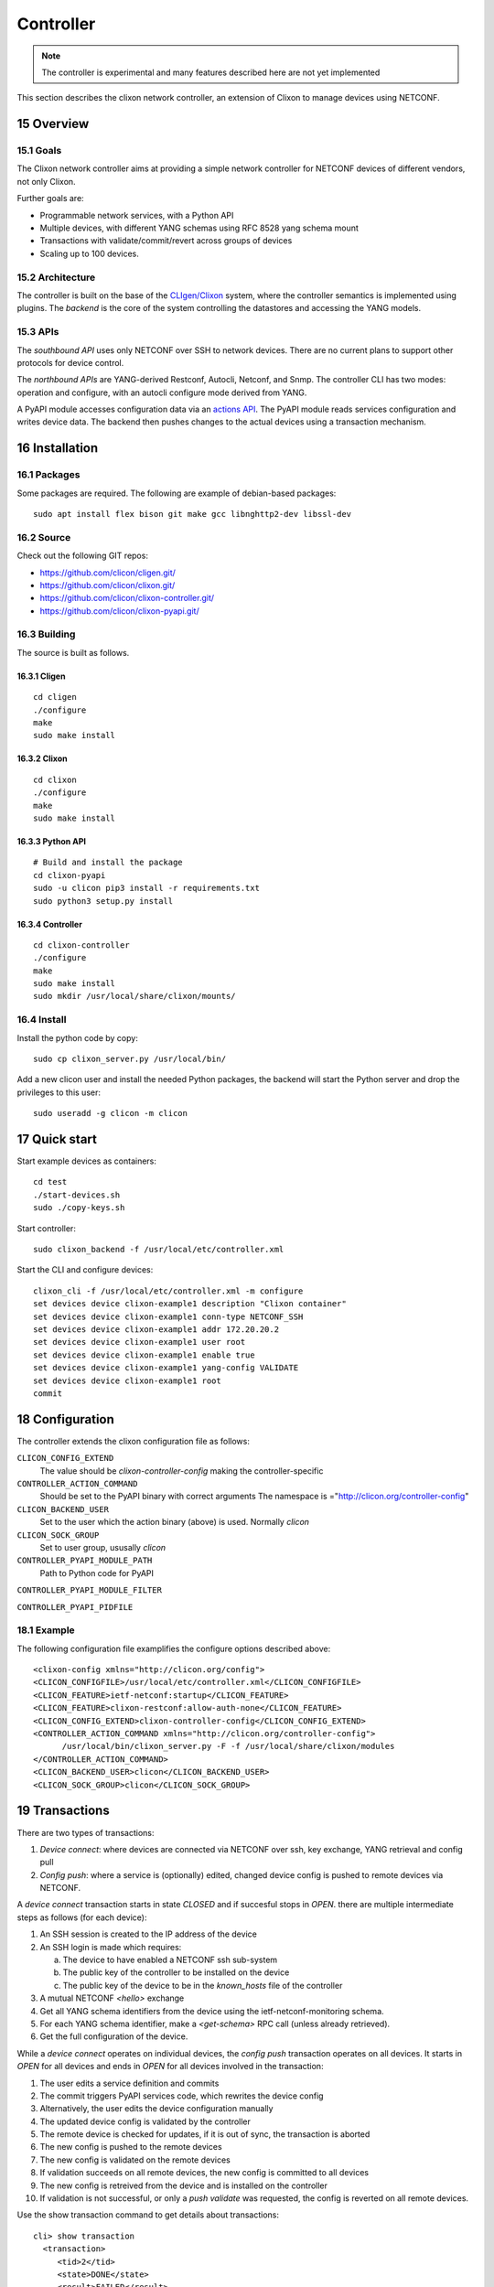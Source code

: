 .. _clixon_controller:
.. sectnum::
   :start: 15
   :depth: 3

**********
Controller
**********

.. note::
          The controller is experimental and many features described here are not yet implemented

This section describes the clixon network controller, an extension of
Clixon to manage devices using NETCONF.

Overview
========

Goals
-----
The Clixon network controller aims at providing a simple
network controller for NETCONF devices of different vendors, not only Clixon.

Further goals are:

- Programmable network services, with a Python API
- Multiple devices, with different YANG schemas using RFC 8528 yang schema mount
- Transactions with validate/commit/revert across groups of devices
- Scaling up to 100 devices.

Architecture
------------
.. image:: controller.jpg
   :width: 100%

The controller is built on the base of the `CLIgen/Clixon <https://clicon.org>`_ system, where
the controller semantics is implemented using plugins. The `backend`
is the core of the system controlling the datastores and accessing the
YANG models.

APIs
----
The `southbound API` uses only NETCONF over SSH to network
devices. There are no current plans to support other protocols for
device control.

The `northbound APIs` are YANG-derived Restconf, Autocli, Netconf, and
Snmp.  The controller CLI has two modes: operation and configure, with
an autocli configure mode derived from YANG.

A PyAPI module accesses configuration data via an `actions API`_. The
PyAPI module reads services configuration and writes device data. The
backend then pushes changes to the actual devices using a transaction
mechanism.

Installation
============
Packages
--------
Some packages are required. The following are example of debian-based packages::
  
  sudo apt install flex bison git make gcc libnghttp2-dev libssl-dev

  
Source
------
Check out the following GIT repos:

- `<https://github.com/clicon/cligen.git/>`_
- `<https://github.com/clicon/clixon.git/>`_
- `<https://github.com/clicon/clixon-controller.git/>`_
- `<https://github.com/clicon/clixon-pyapi.git/>`_

Building
--------
The source is built as follows.

Cligen
^^^^^^
::

  cd cligen
  ./configure
  make
  sudo make install

Clixon
^^^^^^
::
   
  cd clixon
  ./configure
  make
  sudo make install

Python API
^^^^^^^^^^
::

  # Build and install the package
  cd clixon-pyapi
  sudo -u clicon pip3 install -r requirements.txt
  sudo python3 setup.py install
  
Controller
^^^^^^^^^^
::
   
  cd clixon-controller
  ./configure
  make
  sudo make install
  sudo mkdir /usr/local/share/clixon/mounts/


Install
-------
Install the python code by copy::

  sudo cp clixon_server.py /usr/local/bin/

Add a new clicon user and install the needed Python packages,
the backend will start the Python server and drop the privileges
to this user::

  sudo useradd -g clicon -m clicon

Quick start
===========
Start example devices as containers::

  cd test
  ./start-devices.sh
  sudo ./copy-keys.sh

Start controller::

  sudo clixon_backend -f /usr/local/etc/controller.xml

Start the CLI and configure devices::

  clixon_cli -f /usr/local/etc/controller.xml -m configure
  set devices device clixon-example1 description "Clixon container"
  set devices device clixon-example1 conn-type NETCONF_SSH
  set devices device clixon-example1 addr 172.20.20.2
  set devices device clixon-example1 user root
  set devices device clixon-example1 enable true
  set devices device clixon-example1 yang-config VALIDATE
  set devices device clixon-example1 root
  commit

Configuration
=============
The controller extends the clixon configuration file as follows:

``CLICON_CONFIG_EXTEND``
   The value should be `clixon-controller-config` making the controller-specific 

``CONTROLLER_ACTION_COMMAND``
   Should be set to the PyAPI binary with correct arguments
   The namespace is ="http://clicon.org/controller-config"

``CLICON_BACKEND_USER``
   Set to the user which the action binary (above) is used. Normally `clicon`

``CLICON_SOCK_GROUP``   
   Set to user group, ususally `clicon`

``CONTROLLER_PYAPI_MODULE_PATH``
   Path to Python code for PyAPI
   
``CONTROLLER_PYAPI_MODULE_FILTER``

``CONTROLLER_PYAPI_PIDFILE``
   
Example
-------
The following configuration file examplifies the configure options described above::

  <clixon-config xmlns="http://clicon.org/config">
  <CLICON_CONFIGFILE>/usr/local/etc/controller.xml</CLICON_CONFIGFILE>
  <CLICON_FEATURE>ietf-netconf:startup</CLICON_FEATURE>
  <CLICON_FEATURE>clixon-restconf:allow-auth-none</CLICON_FEATURE>
  <CLICON_CONFIG_EXTEND>clixon-controller-config</CLICON_CONFIG_EXTEND>
  <CONTROLLER_ACTION_COMMAND xmlns="http://clicon.org/controller-config">
        /usr/local/bin/clixon_server.py -F -f /usr/local/share/clixon/modules
  </CONTROLLER_ACTION_COMMAND>
  <CLICON_BACKEND_USER>clicon</CLICON_BACKEND_USER>
  <CLICON_SOCK_GROUP>clicon</CLICON_SOCK_GROUP>

Transactions
============
.. image:: transaction.jpg
   :width: 100%

There are two types of transactions:

1. `Device connect`: where devices are connected via NETCONF over ssh, key exchange, YANG retrieval and config pull
2. `Config push`: where a service is (optionally) edited, changed device config is pushed to remote devices via NETCONF.

A `device connect` transaction starts in state `CLOSED` and if succesful stops in `OPEN`. there are multiple intermediate steps as follows (for each device):

1. An SSH session is created to the IP address of the device
2. An SSH login is made which requires:

   a) The device to have enabled a NETCONF ssh sub-system
   b) The public key of the controller to be installed on the device
   c) The public key of the device to be in the `known_hosts` file of the controller
3. A mutual NETCONF `<hello>` exchange
4. Get all YANG schema identifiers from the device using the ietf-netconf-monitoring schema.
5. For each YANG schema identifier, make a `<get-schema>` RPC call (unless already retrieved).
6. Get the full configuration of the device.

While a `device connect` operates on individual devices, the `config push` transaction operates on all devices. It starts in `OPEN` for all devices and ends in `OPEN` for all devices involved in the transaction:

1. The user edits a service definition and commits
2. The commit triggers PyAPI services code, which rewrites the device config
3. Alternatively, the user edits the device configuration manually
4. The updated device config is validated by the controller
5. The remote device is checked for updates, if it is out of sync, the transaction is aborted
6. The new config is pushed to the remote devices
7. The new config is validated on the remote devices
8. If validation succeeds on all remote devices, the new config is committed to all devices
9. The new config is retreived from the device and is installed on the controller
10. If validation is not successful, or only a `push validate` was requested, the config is reverted on all remote devices.

Use the show transaction command to get details about transactions::

   cli> show transaction
     <transaction>
        <tid>2</tid>
        <state>DONE</state>
        <result>FAILED</result>
        <description>pull</description>
        <origin>example1</origin>
        <reason>validation failed</reason>
        <timestamp>2023-03-27T18:41:59.031690Z</timestamp>
     </transaction>


YANG
====
The clixon-controller YANG has the following structure::

   module: clixon-controller
     +--rw processes
     |   +--rw services
     |     +--rw enabled                boolean
     +--rw services
     |   +--rw properties
     +--rw devices
     |   +--rw device-timeout         uint32
     |   +--rw device-group* [name]
     |   | +--rw name                 string
     |   +--rw device* [name]
     |     +--rw name                 string
     |     +--rw description?         string
     |     +--rw enabled?             boolean
     |     +--rw conn-type            connection-type
     |     +--rw user?                string
     |     +--rw addr?                string
     |     +--rw yang-config?         yang-config
     |     +--rw capabilities
     |     | +--rw capability*        string
     |     +--ro conn-state-timestamp yang:date-and-time
     |     +--ro sync-timestamp       yang:date-and-time
     |     +--ro logmsg               string
     |     +--rw config
     +--ro transactions
         +--ro transaction* [tid]
           +--ro tid                  uint64
     notifications:
       +---n services-commit
       +---n controller-transaction
     rpcs:
         +--config-pull
         +--controller-commit
         +--connection-change
         +--get-device-config
         +--transaction-error
         +--transaction-actions-done
         +--datastore-diff
  
The services section contains user-defined services not provided by
the controller.  A user adds services definitions using YANG `augment`. For example::

    import clixon-controller { prefix ctrl; }
    augment "/ctrl:services" {
        list myservice {
            ...

CLI
===
This section desribes the CLI commands of the Clixon controller. A simple example is used to illustrate concepts.

Modes
-----
The CLI has two modes: operational and configure. The top-levels are as follows::
   
  > clixon_cli
  cli> ?
    configure             Change to configure mode
    connection            Reconnect one or several devices in closed state
    debug                 Debugging parts of the system
    exit                  Quit
    pull                  sync config from one or multiple devices
    push                  sync config to one or multiple devices
    quit                  Quit
    save                  Save running configuration to XML file
    services              Services operation
    shell                 System command
    show                  Show a particular state of the system   

  cli> configure 
  cli[/]# set ?
    devices               Device configurations
    services              Placeholder for services                                                       
  cli[/]#


Devices
-------
Devices contain information about how to access the device (meta-data) as well as a copy of the remote device configuration.

Device meta-data
^^^^^^^^^^^^^^^^
Devices contain information about how to access the device (meta-data) as well as a copy of the remote device configuration::

   device clixon-example1 {
      description "Clixon example container";
      enabled true;
      conn-type NETCONF_SSH;
      user admin;
      addr 172.17.0.3;
      yang-config VALIDATE;
      config {
         # copy of remote device config
      }
   }

  
Device naming
^^^^^^^^^^^^^
A device has a name which can be used to select it::

   device example1

Wild-cards (globbing) can be used to select multiple devices::

   device example*

Further, device-groups can be configured and accessed as a single entity(NB: device-groups are currently not implemented)::
  
   device-group all-examples
  
In the forthcoming sections, selecting `<devices>` means any of the methods described here.

Device config
^^^^^^^^^^^^^
The controller manipulates device configuration, according to YANG models downloaded from the device at start time. A very simple device configuration data example is::

   interfaces {
     interface eth0;
     interface enp0s3;
   }

Device state
^^^^^^^^^^^^
Examine device connection state using the show command::

   cli> show devices
   Name                    State      Time                   Logmsg                        
   =======================================================================================
   example1                OPEN       2023-04-14T07:02:07    
   example2                CLOSED     2023-04-14T07:08:06    Remote socket endpoint closed

There is also a detailed variant of the command with more information in XML::

   olof@zoomie> show devices detail 
   <devices xmlns="http://clicon.org/controller">
     <device>
       <name>example1</name>
       <description>Example container</description>
       <enabled>true</enabled>
       ...
  
(Re)connecting
^^^^^^^^^^^^^^
When adding and enabling one a new device (or several), the user needs to explicitly connect::

   cli> connection <devices> connect
   
The "connection" command can also be used to close, open or reconnect devices::

   cli> connection <devices> reconnect


Syncing from devices
--------------------
pull
^^^^
Pull fetches the configuration from remote devices and replaces any existing device config::

   cli> pull <devices>

The synced configuration is saved in the controller and can be used for diffs etc.


pull merge
^^^^^^^^^^
::
   
   cli> pull <devices> merge
   
This command fetches the remote device configuration and merges with the
local device configuration. use this command with care.

Services
--------
Network services are used to generate device configs.

Service process 
^^^^^^^^^^^^^^^^
To run services, the PyAPI service process must be enabled::

  cli# set services enabled true
  cli# commit local

To view or change the status of the service daemon::

  cli> service process ?
    restart
    start
    status
    stop
  
Example
^^^^^^^
An example service could be::

  cli> set service test 1 e* 1400

which adds MTU `1400` to all interfaces in the device config::

  interfaces {
    interface eth0{
      mtu 1400;
    }
    interface enp0s3{
      mtu 1400;
    }
  }

Service scripts are written in Python using the PyAPI, and are triggered by commit commands.

You can also trigger service scripts as follows::

  cli# services reapply

Editing
-------
Editing can be made by modifying services::

    cli# set services test 2 eth* 1500

Editing changes the controller candidate, changes can be viewed with::

   cli# show compare 
        services {
   +       test 2 {
   +          name eth*;
   +          mtu 1500;
   +       }
        }

Editing devices
^^^^^^^^^^^^^^^
Device configurations can also be directly edited::  

   cli# set devices device example1 config interfaces interface eth0 mtu 1500
       
Show and editinf commands can be made on multiple devices at once using "glob" patterns::

   cli> show config xml devices device example* config interfaces interface eth0
   example1:
   <interface>
      <name>eth0</name>
      <mtu>1500</mtu>
   </interface>
   example2:
   <interface>
      <name>eth0</name>
      <mtu>1500</mtu>
   </interface>

Modifications using set, merge and delete can also be applied on multiple devices::

   cli# set devices device example* config interfaces interface eth0 mtu 9600
   cli#

Commits
-------

commit diff
^^^^^^^^^^^
Assuming a service has changed as shown in the previous secion, the
`commit diff` command shows the result of running the service
scripts modifying the device configs, but with no commits actually done::

   cli# commit diff
        services {
   +       test 2 {
   +          name eth*;
   +          add 1500;
   +       }
        }
        devices {
           device example1 {
              config {
                 interfaces {
                    interface eth0 {
   -                   mtu 1400;
   +                   mtu 1500;
                    }
                 }
              }
           }
           device example33 {
              config {
                 interfaces {
                    interface eth3 {
   -                   mtu 1400;
   +                   mtu 1500;
                    }
                 }
              }
           }
        }

Commit push
^^^^^^^^^^^
The changes can now be pushed and committed to the devices::

   cli# commit push  

If there are no services, changes will be pushed and committed without invoking any service handlers.

If the commit fails for any reason, the error is printed and the changes remain as prior to the commit call::
   
   cli# commit push
   Failed: device example1 validation failed
   Failed: device example2 out-of-sync

A non-recoverable error that requires manual intervention is shown as::

   cli# commit push
   Non-recoverable error: device example2: remote peer disconnected
   
One can also choose to not push the changes to the remote devices::

   cli# commit local

To validate the configuration on the remote devices, use the following command::

   cli# validate push

If you want to rollback the current edits, use discard::

   cli# discard

Compare and check
-----------------
The "show compare" command shows the difference between candidate and running, ie not committed changes.
A variant is the following that compares with the actual remote config::

   cli> show devices <devices> diff

This is acheived by making a "transient" pull that does not replace the local device config.

Further, the following command checks whether devices are is out-of-sync::

   cli> show devices <devices> check
   Failed: device example2 is out-of-sync

Out-of-sync means that a change in the remote device config has been made, such as a manual edit, since the last "pull".
You can resolve an out-of-sync state with the "pull" command.

Push
----
There are also explicit sync commands that are implicitly made in
`commit push`. Explicit pushes may be necessary if local commits are
made (eg `commit local`) which needs an explicit push. Or if a new device has been off-line::

     cli> push <devices>

Push the configuration to the devices, validate it and then revert::

     cli> push <devices> validate 

            
Actions API
===========
The controller provides an `actions API` which is a YANG-defined protocol for external action handlers, including the `PyAPI`.

The backend implements a tagging mechanism to keep track of what parts
of the configuration tree were created by which services.  In this
way, reference counts are maintained so that objects can be removed in
a correct way if multiple services create the same object.

There are some restrictions on the current actions API:

1. Only a single action handler is supported, which means that a single action handler handles all services.
2. The algorithm is not hierarchical, that is, if there is a tag on a device object, tags on children are not considered
3. No persistence: if the backend is restarted, tags are lost.


Service instance
----------------
A service extends the controller yang as described in the `YANG`_ section. For example, a service `ssh-users` may augment the original as follows::

   augment "/ctrl:services" {
      list ssh-users {   // YANG list
         key group;      // Single key
         leaf group {
            type string;
	 }
         list username {
            key name;
            leaf name{
               type string;
            }
            leaf ssh-key {
               type string;
            }
         }
      }
   }

The service must be on the following form:

1. The top-level is a YANG list (eg `ssh-users` above)
2. The list has a single key (eg `group` above)

The rest of the augmented service can have any form (eg `list username` above).
   
.. note::
        An augmented service must start with a YANG list with a single key

An example service XML for `ssh-users` is::

   <services xmlns="http://clicon.org/controller">
     <ssh-users xmlns="urn:example:test">
        <group>ops</group>
        <username>
           <name>eric</name>
           <ssh-key>ssh-rsa AAA...</ssh-key>
        </username>
        <username>
           <name>alice</name>
           <ssh-key>ssh-rsa AAA...</ssh-key>
        </username>
     </ssh-users>
     <ssh-users xmlns="urn:example:test">
        <group>devs</group>
        <username>
           <name>kim</name>
           <ssh-key>ssh-rsa AAA...</ssh-key>
        </username>
        <username>
           <name>alice</name>
           <ssh-key>ssh-rsa AAA...</ssh-key>
        </username>
     </ssh-users>
   </services>

The actions protocol defines a service instances as::

  <list>  |  <list>[<key>='<value>']

From the example YANG above, examples of service instances of `ssh-users` are::

  ssh-users
  ssh-users[group='ops']
  ssh-users[group='devs']

where the first identifies all `ssh-users` instances and the other two
identifies the specific instances given above

Device config
-------------
The service definition is input to changing the device config, where the actual change is made by
Python code in the PyAPI.

A device configuration could be as follows (inspired by openconfig)::

  container users {
     description "Enclosing container list of local users";
     list user {
        key "username";
        description "List of local users on the system";
        leaf username {
            type string;
            description "Assigned username for this user";
        }
        leaf ssh-key {
            type string;
            description "SSH public key for the user (RSA or DSA)";
        }
     }
  }

Tags
----
An action handler tags device configuration objects it creates with the name of the service instances
using the `cl:creator` YANG extension.  This is used to track which instance created
an object and acts as a reference count when removing objects.  An object may have several tags if it is created by more than one service instance.

In the following example, three device objects are tagged with service instances in one device, as follows:

.. table:: `Device A with service-instance tags`
   :widths: auto
   :align: left

   =============  =======================
   Device object  Service-instance
   =============  =======================
   eric           ssh-users[group='ops']
   alice          ssh-users[group='devs']
   kim            ssh-users[group='ops'],
                  ssh-users[group='devs']
   =============  =======================

where device objects `eric` and `alice` are created by service instance `ops` (more precisely `ssh-users[group='ops']`) and `devs` respectively, and `kim` is created by both.

Suppose that service instance `ops` is deleted, then all device objects tagged with `ops` are deleted:

.. table:: `Device A after removal of ops`
   :widths: auto
   :align: left
            
   =============  =======================
   Device object  Service-instance
   =============  =======================
   alice          ssh-users[group='devs']
   kim            ssh-users[group='devs']
   =============  =======================

Note that `kim` still remains since it was created by both ops and devs.

Note also that this example only considers a single device `A`. In reality there are many more devices.

Example python
--------------
An example PyAPI script takes the service ssh-users definition and creates users on the actual devices, for example::

    for instance in root.services.users:
        for user in instance.username:
            username = ssh-users.name.cdata
            ssh_key = ssh-users.ssh_key.cdata
            for device in root.devices.device:
                new_user = Element("user",
                                   attributes={
                                       "cl:creator": "users",
                                       "nc:operation": "merge",
                                       "xmlns:cl": "http://clicon.org/lib"})
                new_user.create("name", cdata=username)
                new_user.create("authentication")
                new_user.authentication.create("ssh-rsa")
                new_user.authentication.ssh_rsa.create("name", cdata=ssh_key)
                device.config.configuration.system.login.add(new_user)


Algorithm
---------
The algorithm for managing device objects using tags is as follows. Consider a commit operation where some services have changed by adding, deleting or modifying service -instances:

  1. The controller makes a diff of the candidate and running datastore and identifies all changed services-instances
  2. For all changed service-instances S:
    
    - For all device nodes D tagged with that service-instance tag:

      - If S is the only tag, delete D
      - Otherwise, delete the tag, but keep D

  3. The controller sends a notification to the PYAPI including a list of modified service-instances S
  4. The PyAPI creates device objects based on the service instances S, merges with the datastore and commits
  5. The controller makes a diff between the modified datastore and running and pushes to the devices

The algorithm is stateless in the sense that the PyAPI recreates all
objects of the modified service-instances. If a device object is not
created, it is considered as deleted by the controller. Keeping track
of deleted or changed service-instances is done only by the
controller.
     
Protocol
--------
The following diagram shows an overview of the action protocol::

     Backend                           Action handler
        |                                  |
        + <--- <create-subscription> ---   +
        |                                  |
        +  --- <services-commit> --->      +
        |                                  |
        + <---   <edit-config>   ---       +
        |            ...                   |
        + <---   <edit-config>   ---       +
        |                                  |
        + <---  <trans-actions-done> ---   +
        |                                  |
        |          (wait)                  |
        +  --- <services-commit> --->      +
        |            ...                   |           
           
where each message will be described in the following text.
        
Registration
^^^^^^^^^^^^
An action handler registers subscriptions of service commits by using RFC 5277
notification streams::

    <create-subscription>
       <stream>service-commit</stream>
    </create-subscription>

Notification
^^^^^^^^^^^^
Thereafter, controller notifications of type `service-commit` are sent
from the backend to the action handler every time a
`controller-commit` RPC is initiated with an `action` component. This
is typically done when CLI commands `commit push`, `commit diff` and
others are made.

An example of a `service-commit` notification is the following::

    <services-commit>
       <tid>42</tid>
       <source>candidate</source>
       <target>actions</target>
       <service>ssh-users[group='ops']</service>
       <service>ssh-users[group='devs']</service>
    </services-commit>

In the example above, the transaction-id is `42` and the services definitions are read from
the `candidate` datastore. Updated device edits are written to the `actions` datastore.

The notification also informs the action server that two service instances have changed.

A special case is if `no` service-instance entries are present. If so, it means
`all` services in the configuration should be re-applied.


Editing
^^^^^^^
In the following example, the PyAPI adds an object in the device configuration tagged with the service instance `ssh-users[group='ops']`::

  <edit-config>
    <target><actions xmlns="http://clicon.org/controller"/></target>
    <config>
      <devices xmlns="http://clicon.org/controller">
        <device>
          <name>A</name>
          <config>
            <users xmlns="urn:example:users" xmlns:cl="http://clicon.org/lib" nc:operation="merge">
              <user cl:creator="ssh-users[group='ops']">
                <username>alice</username>>
                <ssh-key>ssh-rsa AAA...</ssh-key>
              </user>
          </users>
          </config>
        </device>
      </devices>
    </config>
  </edit-config>

Note that the action handler needs to make a `get-config` to read the
service definition.  Further, there is no information about what
changes to the services have been made. The idea is that the action
handler reapplies a changed service and the backend sorts out any
deletions using the tagging mechanism.

Finishing
^^^^^^^^^
When all modifications are done, the action handler issues a `transaction-actions-done` message to the backend::

    <transaction-actions-done xmlns="http://clicon.org/controller">
      <tid>42</tid>
    </transaction-actions-done>

After the `done` message has been sent, no further edits are made by
the action handler, it waits for the next notification.

The backend, in turn, pushes the edits to the devices, or just shows
the diff, or validates, depending on the original request parameters.

Error
^^^^^
The action handler can also issue an error to abort the transaction. For example::
  
    <transaction-error>
      <tid>42</tid>
      <origin>pyapi</origin>
      <reason>No connection to external server</reason>
    </transaction-error>

In this case, the backend terminates the transaction and signals an error to the originator, such as a CLI user.
    
Another source of error is if the backend does not receive a `done`
message. In this case it will eventually timeout and also signal an error.

